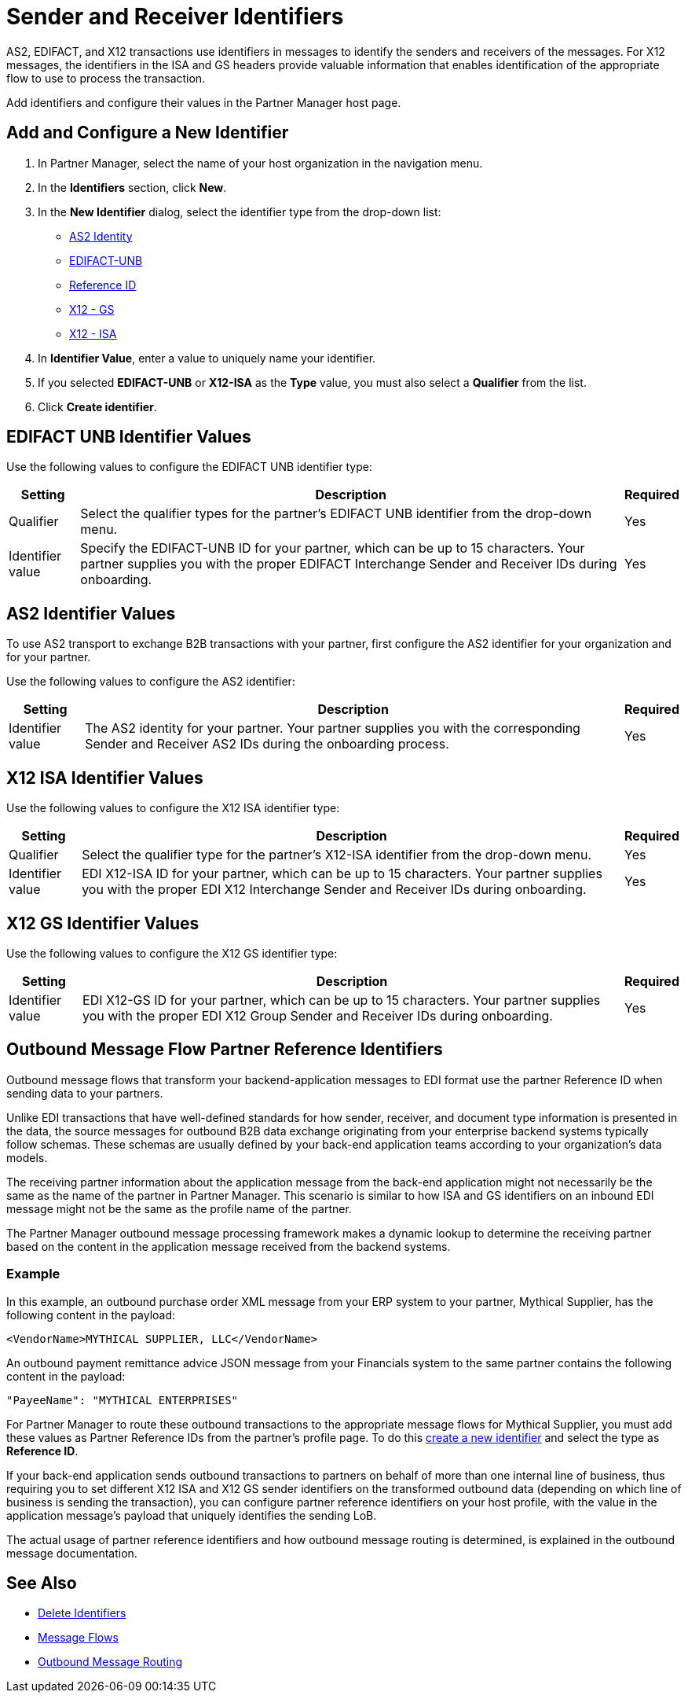 = Sender and Receiver Identifiers

AS2, EDIFACT, and X12 transactions use identifiers in messages to identify the senders and receivers of the messages. For X12 messages, the identifiers in the ISA and GS headers provide valuable information that enables identification of the appropriate flow to use to process the transaction.

Add identifiers and configure their values in the Partner Manager host page.

[[create-identifier]]
== Add and Configure a New Identifier

. In Partner Manager, select the name of your host organization in the navigation menu.
. In the *Identifiers* section, click *New*.
. In the *New Identifier* dialog, select the identifier type from the drop-down list:
* <<as2-identifier,AS2 Identity>>
* <<edifact-unb, EDIFACT-UNB>>
* <<reference-id,Reference ID>>
* <<x12-gs,X12 - GS>>
* <<x12-isa,X12 - ISA>>
. In *Identifier Value*, enter a value to uniquely name your identifier.
. If you selected *EDIFACT-UNB* or *X12-ISA* as the *Type* value, you must also select a *Qualifier* from the list.
. Click *Create identifier*.

[[edifact-unb]]
== EDIFACT UNB Identifier Values

Use the following values to configure the EDIFACT UNB identifier type:

[%header%autowidth.spread]
|===
|Setting |Description | Required

|Qualifier
|
Select the qualifier types for the partner’s EDIFACT UNB identifier from the drop-down menu.
|Yes
| Identifier value
| Specify the EDIFACT-UNB ID for your partner, which can be up to 15 characters. Your partner supplies you with the proper EDIFACT Interchange Sender and Receiver IDs during onboarding.
| Yes

|===

[[as2-identifier]]
== AS2 Identifier Values

To use AS2 transport to exchange B2B transactions with your partner, first configure the AS2 identifier for your organization and for your partner.

Use the following values to configure the AS2 identifier:

[%header%autowidth.spread]
|===
|Setting |Description | Required
|Identifier value
|The AS2 identity for your partner. Your partner supplies you with the corresponding Sender and Receiver AS2 IDs during the onboarding process.
|Yes
|===

[[x12-isa]]
== X12 ISA Identifier Values

Use the following values to configure the X12 ISA identifier type:

[%header%autowidth.spread]
|===
|Setting |Description | Required

|Qualifier
a| Select the qualifier type for the partner’s X12-ISA identifier from the drop-down menu.
|Yes
|Identifier value
|EDI X12-ISA ID for your partner, which can be up to 15 characters. Your partner supplies you with the proper EDI X12 Interchange Sender and Receiver IDs during onboarding.
|Yes
|===

[[x12-gs]]
== X12 GS Identifier Values

Use the following values to configure the X12 GS identifier type:

[%header%autowidth.spread]
|===
|Setting |Description | Required

|Identifier value
|EDI X12-GS ID for your partner, which can be up to 15 characters. Your partner supplies you with the proper EDI X12 Group Sender and Receiver IDs during onboarding.
|Yes
|===

[[reference-id]]
== Outbound Message Flow Partner Reference Identifiers

Outbound message flows that transform your backend-application messages to EDI format use the partner Reference ID when sending data to your partners.

Unlike EDI transactions that have well-defined standards for how sender, receiver, and document type information is presented in the data, the source messages for outbound B2B data exchange originating from your enterprise backend systems typically follow schemas. These schemas are usually defined by your back-end application teams according to your organization’s data models.

The receiving partner information about the application message from the back-end application might not necessarily be the same as the name of the partner in Partner Manager. This scenario is similar to how ISA and GS identifiers on an inbound EDI message might not be the same as the profile name of the partner.

The Partner Manager outbound message processing framework makes a dynamic lookup to determine the receiving partner based on the content in the application message received from the backend systems.

=== Example

In this example, an outbound purchase order XML message from your ERP system to your partner, Mythical Supplier, has the following content in the payload:

`<VendorName>MYTHICAL SUPPLIER, LLC</VendorName>`

An outbound payment remittance advice JSON message from your Financials system to the same partner contains the following content in the payload:

`"PayeeName": "MYTHICAL ENTERPRISES"`

For Partner Manager to route these outbound transactions to the appropriate message flows for Mythical Supplier, you must add these values as Partner Reference IDs from the partner’s profile page. To do this <<create-identifier,create a new identifier>> and select the type as *Reference ID*.

If your back-end application sends outbound transactions to partners on behalf of more than one internal line of business, thus requiring you to set different X12 ISA and X12 GS sender identifiers on the transformed outbound data (depending on which line of business is sending the transaction), you can configure partner reference identifiers on your host profile, with the value in the application message’s payload that uniquely identifies the sending LoB.

The actual usage of partner reference identifiers and how outbound message routing is determined, is explained in the outbound message documentation.


== See Also

* xref:delete-identifiers.adoc[Delete Identifiers]
* xref:message-flows.adoc[Message Flows]
* xref:outbound-message-routing.adoc[Outbound Message Routing]
